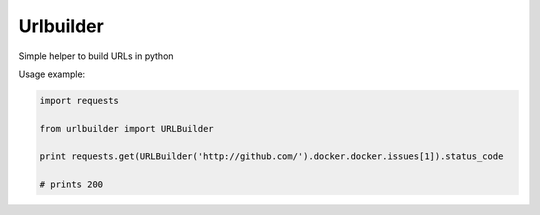 Urlbuilder
============


.. image:: https://api.travis-ci.org/pupssman/urlbuilder.svg?branch=master
        :alt: Build Status
        :target: https://travis-ci.org/pupssman/urlbuilder/

Simple helper to build URLs in python

Usage example:

.. code:: python

    import requests

    from urlbuilder import URLBuilder

    print requests.get(URLBuilder('http://github.com/').docker.docker.issues[1]).status_code

    # prints 200
